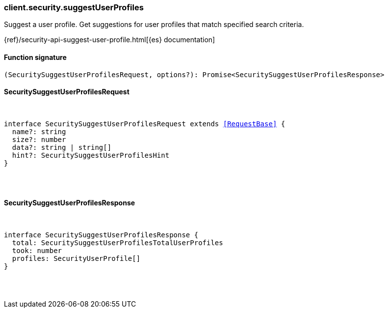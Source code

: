 [[reference-security-suggest_user_profiles]]

////////
===========================================================================================================================
||                                                                                                                       ||
||                                                                                                                       ||
||                                                                                                                       ||
||        ██████╗ ███████╗ █████╗ ██████╗ ███╗   ███╗███████╗                                                            ||
||        ██╔══██╗██╔════╝██╔══██╗██╔══██╗████╗ ████║██╔════╝                                                            ||
||        ██████╔╝█████╗  ███████║██║  ██║██╔████╔██║█████╗                                                              ||
||        ██╔══██╗██╔══╝  ██╔══██║██║  ██║██║╚██╔╝██║██╔══╝                                                              ||
||        ██║  ██║███████╗██║  ██║██████╔╝██║ ╚═╝ ██║███████╗                                                            ||
||        ╚═╝  ╚═╝╚══════╝╚═╝  ╚═╝╚═════╝ ╚═╝     ╚═╝╚══════╝                                                            ||
||                                                                                                                       ||
||                                                                                                                       ||
||    This file is autogenerated, DO NOT send pull requests that changes this file directly.                             ||
||    You should update the script that does the generation, which can be found in:                                      ||
||    https://github.com/elastic/elastic-client-generator-js                                                             ||
||                                                                                                                       ||
||    You can run the script with the following command:                                                                 ||
||       npm run elasticsearch -- --version <version>                                                                    ||
||                                                                                                                       ||
||                                                                                                                       ||
||                                                                                                                       ||
===========================================================================================================================
////////

[discrete]
=== client.security.suggestUserProfiles

Suggest a user profile. Get suggestions for user profiles that match specified search criteria.

{ref}/security-api-suggest-user-profile.html[{es} documentation]

[discrete]
==== Function signature

[source,ts]
----
(SecuritySuggestUserProfilesRequest, options?): Promise<SecuritySuggestUserProfilesResponse>
----

[discrete]
==== SecuritySuggestUserProfilesRequest

[pass]
++++
<pre>
++++
interface SecuritySuggestUserProfilesRequest extends <<RequestBase>> {
  name?: string
  size?: number
  data?: string | string[]
  hint?: SecuritySuggestUserProfilesHint
}

[pass]
++++
</pre>
++++
[discrete]
==== SecuritySuggestUserProfilesResponse

[pass]
++++
<pre>
++++
interface SecuritySuggestUserProfilesResponse {
  total: SecuritySuggestUserProfilesTotalUserProfiles
  took: number
  profiles: SecurityUserProfile[]
}

[pass]
++++
</pre>
++++
